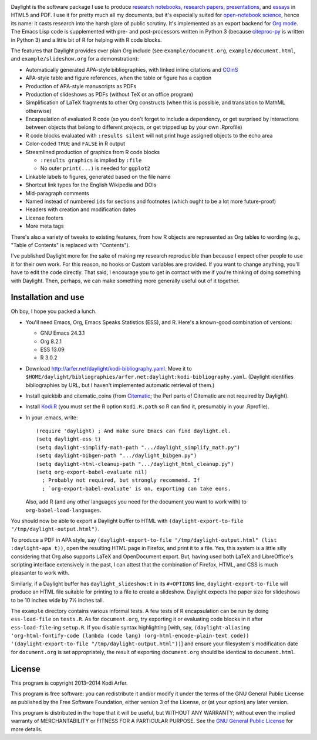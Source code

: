 .. image:: http://i.imgur.com/drZLi6C.png
  :alt: Princess Celestia raising the sun
  :align: center

Daylight is the software package I use to produce `research notebooks, research papers, presentations`__, and `essays`__ in HTML5 and PDF. I use it for pretty much all my documents, but it's especially suited for `open-notebook science`_, hence its name: it casts research into the harsh glare of public scrutiny. It's implemented as an export backend for `Org mode`_. The Emacs Lisp code is supplemented with pre- and post-processors written in Python 3 (because citeproc-py_ is written in Python 3) and a little bit of R for helping with R code blocks.

.. __: http://arfer.net/projects
.. __: http://arfer.net/w

The features that Daylight provides over plain Org include (see ``example/document.org``, ``example/document.html``, and ``example/slideshow.org`` for a demonstration):

- Automatically generated APA-style bibliographies, with linked inline citations and COinS_
- APA-style table and figure references, when the table or figure has a caption
- Production of APA-style manuscripts as PDFs
- Production of slideshows as PDFs (without TeX or an office program)
- Simplification of LaTeX fragments to other Org constructs (when this is possible, and translation to MathML otherwise)
- Encapsulation of evaluated R code (so you don't forget to include a dependency, or get surprised by interactions between objects that belong to different projects, or get tripped up by your own .Rprofile)
- R code blocks evaluated with ``:results silent`` will not print huge assigned objects to the echo area
- Color-coded ``TRUE`` and ``FALSE`` in R output
- Streamlined production of graphics from R code blocks

  - ``:results graphics`` is implied by ``:file``
  - No outer ``print(...)`` is needed for ``ggplot2``

- Linkable labels to figures, generated based on the file name
- Shortcut link types for the English Wikipedia and DOIs
- Mid-paragraph comments
- Named instead of numbered ``id``\s for sections and footnotes (which ought to be a lot more future-proof)
- Headers with creation and modification dates
- License footers
- More meta tags

There's also a variety of tweaks to existing features, from how R objects are represented as Org tables to wording (e.g., "Table of Contents" is replaced with "Contents").

I've published Daylight more for the sake of making my research reproducible than because I expect other people to use it for their own work. For this reason, no hooks or Custom variables are provided. If you want to change anything, you'll have to edit the code directly. That said, I encourage you to get in contact with me if you're thinking of doing something with Daylight. Then, perhaps, we can make something more generally useful out of it together.

Installation and use
============================================================

Oh boy, I hope you packed a lunch.

- You'll need Emacs, Org, Emacs Speaks Statistics (ESS), and R. Here's a known-good combination of versions:

  - GNU Emacs 24.3.1
  - Org 8.2.1
  - ESS 13.09
  - R 3.0.2

- Download http://arfer.net/daylight/kodi-bibliography.yaml. Move it to ``$HOME/daylight/bibliographies/arfer.net:daylight:kodi-bibliography.yaml``. (Daylight identifies bibliographies by URL, but I haven't implemented automatic retrieval of them.)
- Install quickbib and citematic_coins (from `Citematic`_; the Perl parts of Citematic are not required by Daylight).
- Install `Kodi.R`_ (you must set the R option ``Kodi.R.path`` so R can find it, presumably in your .Rprofile).
- In your .emacs, write::

      (require 'daylight) ; And make sure Emacs can find daylight.el.
      (setq daylight-ess t)
      (setq daylight-simplify-math-path ".../daylight_simplify_math.py")
      (setq daylight-bibgen-path ".../daylight_bibgen.py")
      (setq daylight-html-cleanup-path ".../daylight_html_cleanup.py")
      (setq org-export-babel-evaluate nil)
        ; Probably not required, but strongly recommend. If
        ; `org-export-babel-evaluate' is on, exporting can take eons.

  Also, add R (and any other languages you need for the document you want to work with) to ``org-babel-load-languages``.

You should now be able to export a Daylight buffer to HTML with ``(daylight-export-to-file "/tmp/daylight-output.html")``.

To produce a PDF in APA style, say ``(daylight-export-to-file "/tmp/daylight-output.html" (list :daylight-apa t))``, open the resulting HTML page in Firefox, and print it to a file. Yes, this system is a little silly considering that Org also supports LaTeX and OpenDocument export. But, having used both LaTeX and LibreOffice's scripting interface extensively in the past, I can attest that the combination of Firefox, HTML, and CSS is much pleasanter to work with.

Similarly, if a Daylight buffer has ``daylight_slideshow:t`` in its ``#+OPTIONS`` line, ``daylight-export-to-file`` will produce an HTML file suitable for printing to a file to create a slideshow. Daylight expects the paper size for slideshows to be 10 inches wide by 7½ inches tall.

The ``example`` directory contains various informal tests. A few tests of R encapsulation can be run by doing ``ess-load-file`` on ``tests.R``. As for ``document.org``, try exporting it or evaluating code blocks in it after ``ess-load-file``\-ing ``setup.R``. If you disable syntax highlighting [with, say, ``(daylight-aliasing 'org-html-fontify-code (lambda (code lang) (org-html-encode-plain-text code)) '(daylight-export-to-file "/tmp/daylight-output.html"))``] and ensure your filesystem's modification date for ``document.org`` is set appropriately, the result of exporting ``document.org`` should be identical to ``document.html``.

License
============================================================

This program is copyright 2013–2014 Kodi Arfer.

This program is free software: you can redistribute it and/or modify it under the terms of the GNU General Public License as published by the Free Software Foundation, either version 3 of the License, or (at your option) any later version.

This program is distributed in the hope that it will be useful, but WITHOUT ANY WARRANTY; without even the implied warranty of MERCHANTABILITY or FITNESS FOR A PARTICULAR PURPOSE. See the `GNU General Public License`_ for more details.

.. _`open-notebook science`: http://en.wikipedia.org/wiki/Open_notebook_science
.. _`Org mode`: http://orgmode.org/
.. _citeproc-py: https://github.com/brechtm/citeproc-py
.. _COinS: http://ocoins.info/
.. _Citematic: https://github.com/Kodiologist/Citematic
.. _Kodi.R: https://github.com/Kodiologist/Kodi.R
.. _`GNU General Public License`: http://www.gnu.org/licenses/
